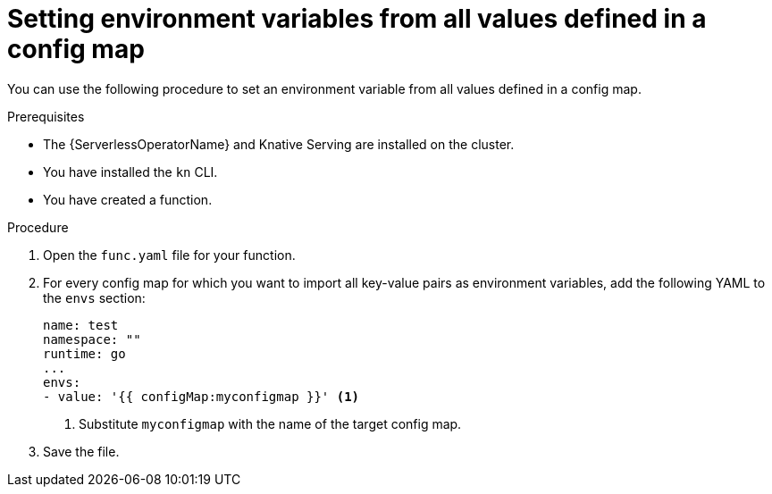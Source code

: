 // Module included in the following assemblies:
//
// * serverless/functions/serverless-functions-accessing-secrets-configmaps.adoc

[id="serverless-functions-all-values-in-configmap-to-env-variables_{context}"]
= Setting environment variables from all values defined in a config map

You can use the following procedure to set an environment variable from all values defined in a config map.

.Prerequisites

* The {ServerlessOperatorName} and Knative Serving are installed on the cluster.
* You have installed the `kn` CLI.
* You have created a function.

.Procedure

. Open the `func.yaml` file for your function.

. For every config map for which you want to import all key-value pairs as environment variables, add the following YAML to the `envs` section:
+
[source,yaml]
----
name: test
namespace: ""
runtime: go
...
envs:
- value: '{{ configMap:myconfigmap }}' <1>
----
<1> Substitute `myconfigmap` with the name of the target config map.

. Save the file.
